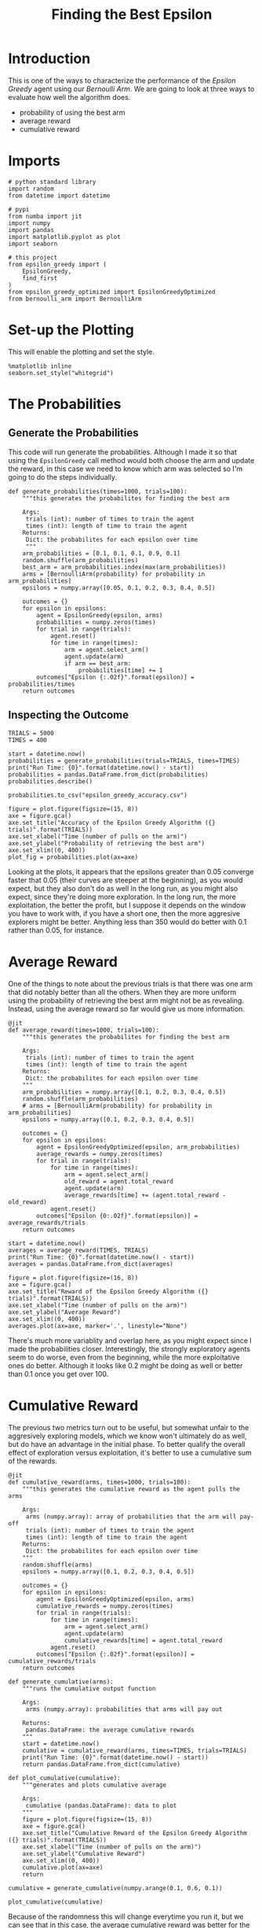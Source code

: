 #+TITLE: Finding the Best Epsilon
* Introduction
  This is one of the ways to characterize the performance of the /Epsilon Greedy/ agent using our /Bernoulli Arm/. We are going to look at three ways to evaluate how well the algorithm does.

  - probability of using the best arm
  - average reward
  - cumulative reward

* Imports
#+BEGIN_SRC ipython :session epsilon :results none
# python standard library
import random
from datetime import datetime

# pypi
from numba import jit
import numpy
import pandas
import matplotlib.pyplot as plot
import seaborn

# this project
from epsilon_greedy import (
    EpsilonGreedy,
    find_first
)
from epsilon_greedy_optimized import EpsilonGreedyOptimized
from bernoulli_arm import BernoulliArm
#+END_SRC

* Set-up the Plotting
  This will enable the plotting and set the style.

#+BEGIN_SRC ipython :session epsilon :results none
%matplotlib inline
seaborn.set_style("whitegrid")
#+END_SRC

* The Probabilities
** Generate the Probabilities
  This code will run generate the probabilities. Although I made it so that using the =EpsilonGreedy= call method would both choose the arm and update the reward, in this case we need to know which arm was selected so I'm going to do the steps individually.

#+BEGIN_SRC ipython :session epsilon :results none
def generate_probabilities(times=1000, trials=100):
    """this generates the probabilites for finding the best arm

    Args:
     trials (int): number of times to train the agent
     times (int): length of time to train the agent
    Returns:
     Dict: the probabilites for each epsilon over time
     """
    arm_probabilities = [0.1, 0.1, 0.1, 0.9, 0.1]
    random.shuffle(arm_probabilities)
    best_arm = arm_probabilities.index(max(arm_probabilities))
    arms = [BernoulliArm(probability) for probability in arm_probabilities]
    epsilons = numpy.array([0.05, 0.1, 0.2, 0.3, 0.4, 0.5])

    outcomes = {}
    for epsilon in epsilons:
        agent = EpsilonGreedy(epsilon, arms)
        probabilities = numpy.zeros(times)
        for trial in range(trials):
            agent.reset()
            for time in range(times):
                arm = agent.select_arm()
                agent.update(arm)
                if arm == best_arm:
                    probabilities[time] += 1
        outcomes["Epsilon {:.02f}".format(epsilon)] = probabilities/times
    return outcomes
#+END_SRC

** Inspecting the Outcome

#+BEGIN_SRC ipython :session epsilon :results none
TRIALS = 5000
TIMES = 400
#+END_SRC

#+BEGIN_SRC ipython :session epsilon :results output
start = datetime.now()
probabilities = generate_probabilities(trials=TRIALS, times=TIMES)
print("Run Time: {0}".format(datetime.now() - start))
probabilities = pandas.DataFrame.from_dict(probabilities)
probabilities.describe()
#+END_SRC

#+RESULTS:
: Run Time: 0:02:22.627196

#+BEGIN_SRC ipython :session epsilon :results none
probabilities.to_csv("epsilon_greedy_accuracy.csv")
#+END_SRC

#+BEGIN_SRC ipython :session epsilon :ipyfile /tmp/epsilon_greedy_probablilities.png :results raw drawer
figure = plot.figure(figsize=(15, 8))
axe = figure.gca()
axe.set_title("Accuracy of the Epsilon Greedy Algorithm ({} trials)".format(TRIALS))
axe.set_xlabel("Time (number of pulls on the arm)")
axe.set_ylabel("Probability of retrieving the best arm")
axe.set_xlim((0, 400))
plot_fig = probabilities.plot(ax=axe)
#+END_SRC

#+RESULTS:
:RESULTS:
# Out[16]:
[[file:/tmp/epsilon_greedy_probablilities.png]]
:END:
Looking at the plots, it appears that the epsilons greater than 0.05 converge faster that 0.05 (their curves are steeper at the beginning), as you would expect, but they also don't do as well in the long run, as you might also expect, since they're doing more exploration. In the long run, the more exploitation, the better the profit, but I suppose it depends on the window you have to work with, if you have a short one, then the more aggresive explorers might be better. Anything less than 350 would do better with 0.1 rather than 0.05, for instance.

* Average Reward
  One of the things to note about the previous trials is that there was one arm that did notably better than all the others. When they are more uniform using the probability of retrieving the best arm might not be as revealing. Instead, using the average reward so far would give us more information.

#+BEGIN_SRC ipython :session epsilon :results none
@jit
def average_reward(times=1000, trials=100):
    """this generates the probabilites for finding the best arm

    Args:
     trials (int): number of times to train the agent
     times (int): length of time to train the agent
    Returns:
     Dict: the probabilites for each epsilon over time
    """
    arm_probabilities = numpy.array([0.1, 0.2, 0.3, 0.4, 0.5])
    random.shuffle(arm_probabilities)
    # arms = [BernoulliArm(probability) for probability in arm_probabilities]
    epsilons = numpy.array([0.1, 0.2, 0.3, 0.4, 0.5])

    outcomes = {}
    for epsilon in epsilons:
        agent = EpsilonGreedyOptimized(epsilon, arm_probabilities)
        average_rewards = numpy.zeros(times)
        for trial in range(trials):
            for time in range(times):
                arm = agent.select_arm()
                old_reward = agent.total_reward
                agent.update(arm)
                average_rewards[time] += (agent.total_reward - old_reward)
            agent.reset()
        outcomes["Epsilon {0:.02f}".format(epsilon)] = average_rewards/trials
    return outcomes
#+END_SRC

#+BEGIN_SRC ipython :session epsilon :results output
start = datetime.now()
averages = average_reward(TIMES, TRIALS)
print("Run Time: {0}".format(datetime.now() - start))
averages = pandas.DataFrame.from_dict(averages)
#+END_SRC

#+RESULTS:
: Run Time: 0:00:25.489528

#+BEGIN_SRC ipython :session epsilon :ipyfile /tmp/epsilon_averages.png :results raw drawer
figure = plot.figure(figsize=(16, 8))
axe = figure.gca()
axe.set_title("Reward of the Epsilon Greedy Algorithm ({} trials)".format(TRIALS))
axe.set_xlabel("Time (number of pulls on the arm)")
axe.set_ylabel("Average Reward")
axe.set_xlim((0, 400))
averages.plot(ax=axe, marker='.', linestyle="None")
#+END_SRC

#+RESULTS:
:RESULTS:
# Out[14]:
: <matplotlib.axes._subplots.AxesSubplot at 0x7fc8cf031a90>
[[file:/tmp/epsilon_averages.png]]
:END:
There's much more variablity and overlap here, as you might expect since I made the probabilities closer. Interestingly, the strongly exploratory agents seem to do worse, even from the beginning, while the more exploitative ones do better.  Although it looks like 0.2 might be doing as well or better than 0.1 once you get over 100.

* Cumulative Reward
  The previous two metrics turn out to be useful, but somewhat unfair to the aggresively exploring models, which we know won't ultimately do as well, but do have an advantage in the initial phase. To better qualify the overall effect of exploration versus exploitation, it's better to use a cumulative sum of the rewards.

#+BEGIN_SRC ipython :session epsilon :results none
@jit
def cumulative_reward(arms, times=1000, trials=100):
    """this generates the cumulative reward as the agent pulls the arms

    Args:
     arms (numpy.array): array of probabilities that the arm will pay-off
     trials (int): number of times to train the agent
     times (int): length of time to train the agent
    Returns:
     Dict: the probabilites for each epsilon over time
    """
    random.shuffle(arms)
    epsilons = numpy.array([0.1, 0.2, 0.3, 0.4, 0.5])

    outcomes = {}
    for epsilon in epsilons:
        agent = EpsilonGreedyOptimized(epsilon, arms)
        cumulative_rewards = numpy.zeros(times)
        for trial in range(trials):
            for time in range(times):
                arm = agent.select_arm()
                agent.update(arm)
                cumulative_rewards[time] = agent.total_reward            
            agent.reset()
        outcomes["Epsilon {:.02f}".format(epsilon)] = cumulative_rewards/trials
    return outcomes
#+END_SRC

#+BEGIN_SRC ipython :session epsilon :results none
def generate_cumulative(arms):
    """runs the cumulative output function

    Args:
     arms (numpy.array): probabilities that arms will pay out

    Returns:
     pandas.DataFrame: the average cumulative rewards
    """
    start = datetime.now()
    cumulative = cumulative_reward(arms, times=TIMES, trials=TRIALS)
    print("Run Time: {0}".format(datetime.now() - start))
    return pandas.DataFrame.from_dict(cumulative)
#+END_SRC

#+BEGIN_SRC ipython :session epsilon :results none
def plot_cumulative(cumulative):
    """generates and plots cumulative average

    Args:
     cumulative (pandas.DataFrame): data to plot
    """
    figure = plot.figure(figsize=(15, 8))
    axe = figure.gca()
    axe.set_title("Cumulative Reward of the Epsilon Greedy Algorithm ({} trials)".format(TRIALS))
    axe.set_xlabel("Time (number of pulls on the arm)")
    axe.set_ylabel("Cumulative Reward")
    axe.set_xlim((0, 400))
    cumulative.plot(ax=axe)
    return
#+END_SRC

#+BEGIN_SRC ipython :session epsilon :results none
cumulative = generate_cumulative(numpy.arange(0.1, 0.6, 0.1))
#+END_SRC

#+BEGIN_SRC ipython :session epsilon  :ipyfile /tmp/epsilon_greedy_cumulative.png :results raw drawer
plot_cumulative(cumulative)
#+END_SRC

#+RESULTS:
:RESULTS:
# Out[24]:
[[file:/tmp/epsilon_greedy_cumulative.png]]
:END:
Because of the randomness this will change everytime you run it, but we can see that in this case, the average cumulative reward was better for the 0.3 and 0.5 epsilon values that the more conservative values up until around 275, and the second most conservative case (0.2) actually did worse on average than the more exploratory cases did.

** Imbalanced Case
   I'll re-run this again with more arms and a only one clear good arm to see if this changes things.

#+BEGIN_SRC ipython :session epsilon :ipyfile /tmp/epsilon_cumulative_2.png :results raw drawer
plot_cumulative(generate_cumulative(numpy.array([0.1] * 10 + [0.9])))
#+END_SRC

#+RESULTS:
:RESULTS:
# Out[25]:
[[file:/tmp/epsilon_cumulative_2.png]]
:END:
In this case, the most exploitive agent did much worse than the other agents. It looks like it didn't find the best arm until around the 240th pull. In this case, when most arms pay off poorly and one arm pays off much better, the exploratory arms accumulate more reward within our time frame. I'm guessing that the 0.10 epsilon would, given enough time, pull ahead, and you can in fact see that the most exploratory argent has already been surpassed by the 0.2 agent, so eventually exploration would probably take a back seat to exploitation, but not in this case. It's important to note, however, that if the most exploitive agent had happened to find the best arm at the start, he would likely have ended up the best, it's just the nature of randomization that you aren't guaranteed that this would be the case.
